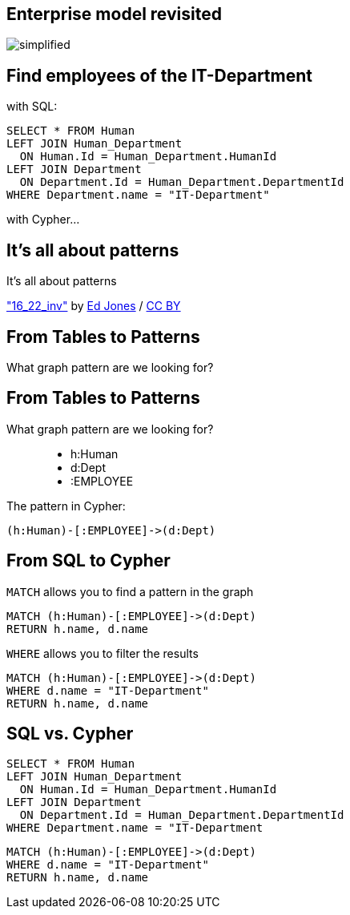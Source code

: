== Enterprise model revisited

image::./diagrams/simplified.png[]

== Find employees of the IT-Department

[options="step"]
with SQL:

[options="step"]
[source,plsql]
----
SELECT * FROM Human
LEFT JOIN Human_Department 
  ON Human.Id = Human_Department.HumanId
LEFT JOIN Department 
  ON Department.Id = Human_Department.DepartmentId
WHERE Department.name = "IT-Department"
----


[options="step"]
with Cypher...

[canvas-image="./img/pattern.jpg"]
== It's all about patterns

[role="canvas-caption", position="center"]
It's all about patterns

++++
<div class="img-ref">
<a href="https://www.flickr.com/photos/just-textures/14225505282">"16_22_inv"</a> by <a href="https://www.flickr.com/photos/just-textures/">Ed Jones</a> / <a href="http://creativecommons.org/licenses/by/2.0/">CC BY</a>
<div>
++++

== From Tables to Patterns

[options="step"]
What graph pattern are we looking for?

== From Tables to Patterns

What graph pattern are we looking for?


[options="step"]
++++
<figure class="graph-diagram">
  <ul class="graph-diagram-markup" data-internal-scale="1.47" data-external-scale="0.5">
    <li class="node" data-node-id="1" data-x="-676" data-y="-19">
      <span class="caption">h:Human</span>
    </li>
    <li class="node" data-node-id="2" data-x="221.7539520263672" data-y="-19">
      <span class="caption">d:Dept</span>
    </li>
    <li class="relationship" data-from="1" data-to="2">
      <span class="type">:EMPLOYEE</span>
    </li>
  </ul>
</figure>
++++

[options="step"]
The pattern in Cypher:

[options="step"]
[source,cypher]
----
(h:Human)-[:EMPLOYEE]->(d:Dept)
----

== From SQL to Cypher

[options="step"]
`MATCH` allows you to find a pattern in the graph

[options="step"]
[source,cypher]
----
MATCH (h:Human)-[:EMPLOYEE]->(d:Dept)
RETURN h.name, d.name
----

[options="step"]
`WHERE` allows you to filter the results

[options="step"]
[source,cypher]
----
MATCH (h:Human)-[:EMPLOYEE]->(d:Dept)
WHERE d.name = "IT-Department"
RETURN h.name, d.name
----

== SQL vs. Cypher

[options="step"]
[source,plsql]
----
SELECT * FROM Human
LEFT JOIN Human_Department 
  ON Human.Id = Human_Department.HumanId
LEFT JOIN Department 
  ON Department.Id = Human_Department.DepartmentId
WHERE Department.name = "IT-Department
----

[options="step"]
[source,cypher]
----
MATCH (h:Human)-[:EMPLOYEE]->(d:Dept)
WHERE d.name = "IT-Department"
RETURN h.name, d.name
----

